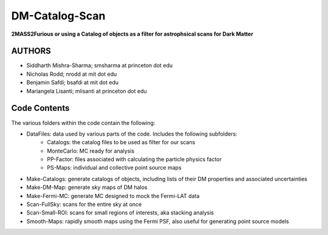 DM-Catalog-Scan
==============

**2MASS2Furious or using a Catalog of objects as a filter for astrophsical scans for Dark Matter**

AUTHORS
-------

*  Siddharth Mishra-Sharma; smsharma at princeton dot edu
*  Nicholas Rodd; nrodd at mit dot edu
*  Benjamin Safdi; bsafdi at mit dot edu
*  Mariangela Lisanti; mlisanti at princeton dot edu


Code Contents
------------

The various folders within the code contain the following:

* DataFiles: data used by various parts of the code. Includes the following subfolders:
    - Catalogs: the catalog files to be used as filter for our scans
    - MonteCarlo: MC ready for analysis
    - PP-Factor: files associated with calculating the particle physics factor
    - PS-Maps: individual and collective point source maps
* Make-Catalogs: generate catalogs of objects, including lists of their DM properties and associated uncertainties 
* Make-DM-Map: generate sky maps of DM halos
* Make-Fermi-MC: generate MC designed to mock the Fermi-LAT data
* Scan-FullSky: scans for the entire sky at once
* Scan-Small-ROI: scans for small regions of interests, aka stacking analysis
* Smooth-Maps: rapidly smooth maps using the Fermi PSF, also useful for generating point source models
